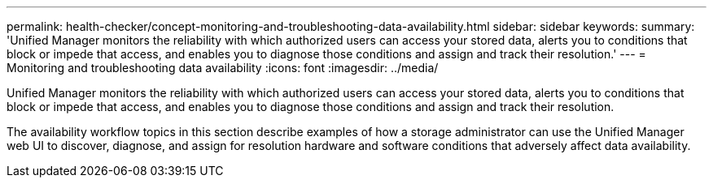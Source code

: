 ---
permalink: health-checker/concept-monitoring-and-troubleshooting-data-availability.html
sidebar: sidebar
keywords: 
summary: 'Unified Manager monitors the reliability with which authorized users can access your stored data, alerts you to conditions that block or impede that access, and enables you to diagnose those conditions and assign and track their resolution.'
---
= Monitoring and troubleshooting data availability
:icons: font
:imagesdir: ../media/

[.lead]
Unified Manager monitors the reliability with which authorized users can access your stored data, alerts you to conditions that block or impede that access, and enables you to diagnose those conditions and assign and track their resolution.

The availability workflow topics in this section describe examples of how a storage administrator can use the Unified Manager web UI to discover, diagnose, and assign for resolution hardware and software conditions that adversely affect data availability.

